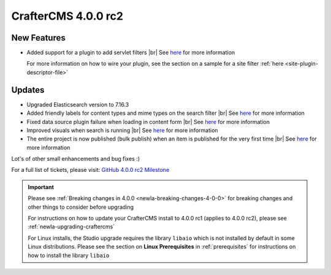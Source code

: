 .. index:: CrafterCMS 4.0.0 rc2 Release Notes

--------------------
CrafterCMS 4.0.0 rc2
--------------------

^^^^^^^^^^^^
New Features
^^^^^^^^^^^^

* Added support for a plugin to add servlet filters |br|
  See `here <https://github.com/craftercms/craftercms/issues/4938>`__ for more information

  For more information on how to wire your plugin, see the section on a sample for a
  site filter :ref:`here <site-plugin-descriptor-file>`

^^^^^^^
Updates
^^^^^^^

* Upgraded Elasticsearch version to 7.16.3

* Added friendly labels for content types and mime types on the search filter |br|
  See `here <https://github.com/craftercms/craftercms/issues/5137>`__ for more information

* Fixed data source plugin failure when loading in content form |br|
  See `here <https://github.com/craftercms/craftercms/issues/5307>`__ for more information

* Improved visuals when search is running |br|
  See `here <https://github.com/craftercms/craftercms/issues/5135>`__ for more information

* The entire project is now published (bulk publish) when an item is published for the very first time |br|
  See `here <https://github.com/craftercms/craftercms/issues/5207>`__ for more information

Lot's of other small enhancements and bug fixes :)

For a full list of tickets, please visit: `GitHub 4.0.0 rc2 Milestone <https://github.com/craftercms/craftercms/milestone/77?closed=1>`_

.. important::

    Please see :ref:`Breaking changes in 4.0.0 <newIa-breaking-changes-4-0-0>` for breaking changes and other
    things to consider before upgrading

    For instructions on how to update your CrafterCMS install to 4.0.0 rc1 (applies to 4.0.0 rc2),
    please see :ref:`newIa-upgrading-craftercms`

    For Linux installs, the Studio upgrade requires the library ``libaio`` which is not installed by default in some Linux distributions.  Please see the section on **Linux Prerequisites** in :ref:`prerequisites` for instructions on how to install the library ``libaio``


